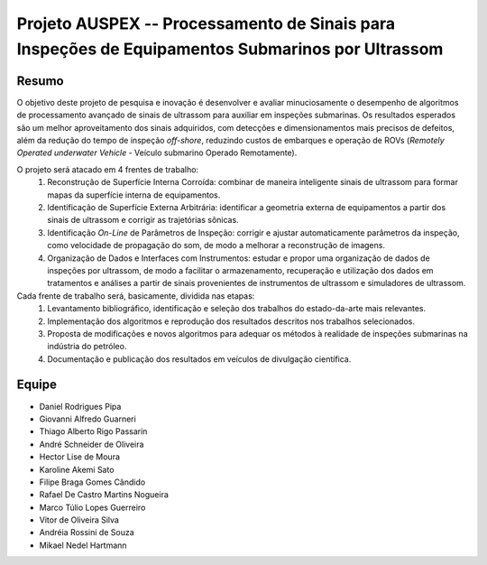 #################################################################################################
Projeto AUSPEX -- Processamento de Sinais para Inspeções de Equipamentos Submarinos por Ultrassom
#################################################################################################

******
Resumo
******

O objetivo deste projeto de pesquisa e inovação é desenvolver e avaliar minuciosamente o desempenho de algoritmos de
processamento avançado de sinais de ultrassom para auxiliar em inspeções submarinas. Os resultados esperados são um
melhor aproveitamento dos sinais adquiridos, com detecções e dimensionamentos mais precisos de defeitos, além da redução
do tempo de inspeção *off-shore*, reduzindo custos de embarques e operação de ROVs (*Remotely Operated underwater
Vehicle* - Veículo submarino Operado Remotamente).

O projeto será atacado em 4 frentes de trabalho:
   #. Reconstrução de Superfície Interna Corroída: combinar de maneira inteligente sinais de ultrassom para formar mapas
      da superfície interna de equipamentos.
   #. Identificação de Superfície Externa Arbitrária: identificar a geometria externa de equipamentos a partir dos
      sinais de ultrassom e corrigir as trajetórias sônicas.
   #. Identificação *On-Line* de Parâmetros de Inspeção: corrigir e ajustar automaticamente parâmetros da inspeção,
      como velocidade de propagação do som, de modo a melhorar a reconstrução de imagens.
   #. Organização de Dados e Interfaces com Instrumentos: estudar e propor uma organização de dados de inspeções por
      ultrassom, de modo a facilitar o armazenamento, recuperação e utilização dos dados em tratamentos e análises a
      partir de sinais provenientes de instrumentos de ultrassom e simuladores de ultrassom.

Cada frente de trabalho será, basicamente, dividida nas etapas:
   #. Levantamento bibliográfico, identificação e seleção dos trabalhos do estado-da-arte mais relevantes.
   #. Implementação dos algoritmos e reprodução dos resultados descritos nos trabalhos selecionados.
   #. Proposta de modificações e novos algoritmos para adequar os métodos à realidade de inspeções submarinas na
      indústria do petróleo.
   #. Documentação e publicação dos resultados em veículos de divulgação científica.

******
Equipe
******

- Daniel  Rodrigues  Pipa
- Giovanni  Alfredo  Guarneri
- Thiago  Alberto  Rigo  Passarin
- André  Schneider  de  Oliveira
- Hector  Lise  de  Moura
- Karoline  Akemi  Sato
- Filipe  Braga  Gomes  Cândido
- Rafael  De  Castro  Martins  Nogueira
- Marco  Túlio  Lopes  Guerreiro
- Vitor  de  Oliveira  Silva
- Andréia Rossini  de  Souza
- Mikael  Nedel  Hartmann
